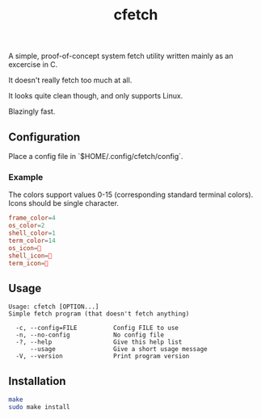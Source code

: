 #+title: cfetch

[[https://i.imgur.com/CxbYwny.png]]

A simple, proof-of-concept system fetch utility written mainly as an excercise in C.

It doesn't really fetch too much at all.

It looks quite clean though, and only supports Linux.

Blazingly fast.

** Configuration

Place a config file in `$HOME/.config/cfetch/config`.

*** Example

The colors support values 0-15 (corresponding standard terminal colors). Icons should be single character.

#+begin_src conf
    frame_color=4
    os_color=2
    shell_color=1
    term_color=14
    os_icon=
    shell_icon=
    term_icon=
#+end_src

** Usage

#+begin_src
Usage: cfetch [OPTION...]
Simple fetch program (that doesn't fetch anything)

  -c, --config=FILE          Config FILE to use
  -n, --no-config            No config file
  -?, --help                 Give this help list
      --usage                Give a short usage message
  -V, --version              Print program version
#+end_src

** Installation

#+begin_src bash
make
sudo make install
#+end_src
